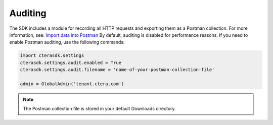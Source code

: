 Auditing
========

The SDK includes a module for recording all HTTP requests and exporting them as a Postman collection.
For more information, see:
`Import data into Postman <https://learning.postman.com/docs/getting-started/importing-and-exporting/importing-data/>`_
By default, auditing is disabled for performance reasons. If you need to enable Postman auditing, use the following commands:


.. code-block:: python

   import cterasdk.settings
   cterasdk.settings.audit.enabled = True
   cterasdk.settings.audit.filename = 'name-of-your-postman-collection-file'

   admin = GlobalAdmin('tenant.ctera.com')

.. note:: The Postman collection file is stored in your default Downloads directory.
